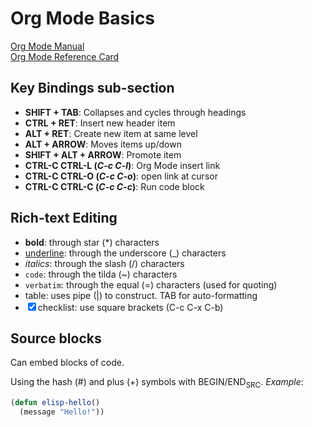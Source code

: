 * Org Mode Basics
[[https://orgmode.org/manual/index.html][Org Mode Manual]] \\
[[https://orgmode.org/worg/orgcard.html][Org Mode Reference Card]]
** Key Bindings sub-section
- *SHIFT + TAB*: Collapses and cycles through headings
- *CTRL + RET*: Insert new header item
- *ALT + RET*: Create new item at same level
- *ALT + ARROW*: Moves items up/down
- *SHIFT + ALT + ARROW*: Promote item
- *CTRL-C CTRL-L (/C-c C-l/)*: Org Mode insert link
- *CTRL-C CTRL-O (/C-c C-o/)*: open link at cursor
- *CTRL-C CTRL-C (/C-c C-c/)*: Run code block
** Rich-text Editing
  - *bold*: through star (*) characters
  - _underline_: through the underscore (_) characters
  - /italics/: through the slash (/) characters
  - ~code~: through the tilda (~) characters
  - =verbatim=: through the equal (=) characters (used for quoting)
  - table: uses pipe (|) to construct. TAB for auto-formatting
  - [X] checklist: use square brackets (C-c C-x C-b)
** Source blocks
Can embed blocks of code.

Using the hash (#) and plus (+) symbols with BEGIN/END_SRC.
/Example/:
#+BEGIN_SRC emacs-lisp
  (defun elisp-hello()
    (message "Hello!"))
#+END_SRC

